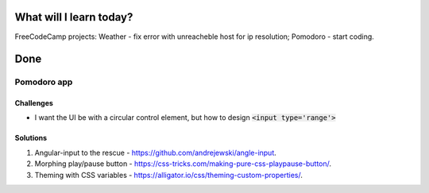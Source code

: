 .. title: Plan and done for February-05-2018
.. slug: plan-and-done-for-february-05-2018
.. date: 2018-02-05 5:03:31 UTC-07:00
.. tags: javascript, freeCodeCamp
.. category:
.. link:
.. description:
.. type: text

==============================
  What will I learn today?
==============================

FreeCodeCamp projects: Weather - fix error with unreacheble host for ip resolution; Pomodoro - start coding.

==============================
  Done
==============================


Pomodoro app
------------

Challenges
__________

* I want the UI be with a circular control element, but how to design :code:`<input type='range'>`



Solutions
_________

1. Angular-input to the rescue - https://github.com/andrejewski/angle-input.
2. Morphing play/pause button - https://css-tricks.com/making-pure-css-playpause-button/.
3. Theming with CSS variables - https://alligator.io/css/theming-custom-properties/.

